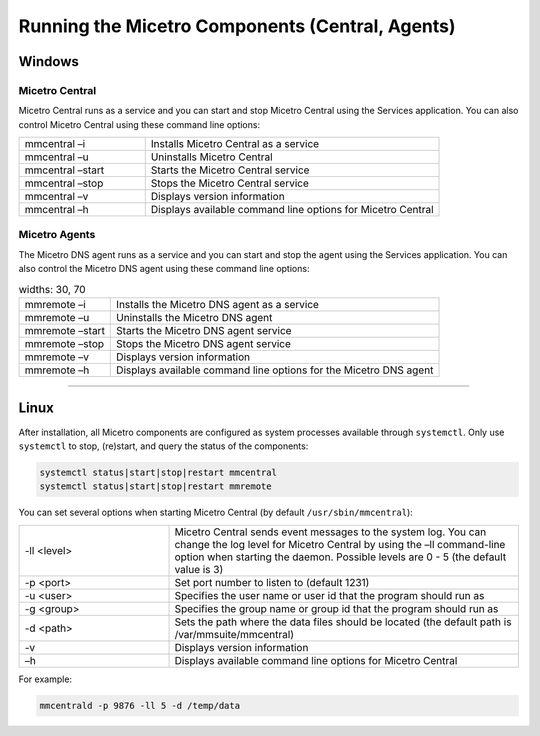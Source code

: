 .. meta::
   :description: Running and restarting Micetro components
   :keywords: Micetro, maintenance

.. _running-micetro:

Running the Micetro Components (Central, Agents)
================================================

.. _running-micetro-windows:

Windows
-------

Micetro Central
^^^^^^^^^^^^^^^^

Micetro Central runs as a service and you can start and stop Micetro Central using the Services application. You can also control Micetro Central using these command line options:

.. csv-table::
  :widths: 30, 70

  "mmcentral –i", "Installs Micetro Central as a service"
  "mmcentral –u", "Uninstalls Micetro Central"
  "mmcentral –start", "Starts the Micetro Central service"
  "mmcentral –stop", "Stops the Micetro Central service"
  "mmcentral –v", "Displays version information"
  "mmcentral –h", "Displays available command line options for Micetro Central"

Micetro Agents
^^^^^^^^^^^^^^

The Micetro DNS agent runs as a service and you can start and stop the agent using the Services application. You can also control the Micetro DNS agent using these command line options:

.. csv-table::
  widths: 30, 70

  "mmremote –i", "Installs the Micetro DNS agent as a service"
  "mmremote –u", "Uninstalls the Micetro DNS agent"
  "mmremote –start", "Starts the Micetro DNS agent service"
  "mmremote –stop", "Stops the Micetro DNS agent service"
  "mmremote –v", "Displays version information"
  "mmremote –h", "Displays available command line options for the Micetro DNS agent"

----

.. _running-micetro-unix:

Linux
-----

After installation, all Micetro components are configured as system processes available through ``systemctl``. Only use ``systemctl`` to stop, (re)start, and query the status of the components:

.. code-block:: bash

  systemctl status|start|stop|restart mmcentral
  systemctl status|start|stop|restart mmremote

You can set several options when starting Micetro Central (by default ``/usr/sbin/mmcentral``):

.. csv-table::
  :widths: 30, 70

  "-ll <level>", "Micetro Central sends event messages to the system log. You can change the log level for Micetro Central by using the –ll command-line option when starting the daemon. Possible levels are 0 - 5 (the default value is 3)"
  "-p <port>", "Set port number to listen to (default 1231)"
  "-u <user>", "Specifies the user name or user id that the program should run as"
  "-g <group>", "Specifies the group name or group id that the program should run as"
  "-d <path>", "Sets the path where the data files should be located (the default path is /var/mmsuite/mmcentral)"
  "-v", "Displays version information"
  "–h", "Displays available command line options for Micetro Central"

For example:

.. code-block:: bash

  mmcentrald -p 9876 -ll 5 -d /temp/data
